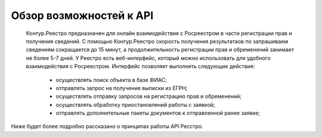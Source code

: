 #############
Обзор возможностей к API
#############

    Контур.Реестро предназначен для онлайн взаимодействия с Росреестром в части регистрации прав и получения сведений.
    С помощью Контур.Реестро скорость получения результатаов по запрашиваем сведениям сокращается до 15 минут, а продолжительность регистрации прав и обременений занимает не более 5-7 дней.
    У Реестро есть веб-интерфейс, который можно использовать для удобного взаимодействия с Росреестром. Интерфейс позволяет выполнять следующие действия:
        * осуществлять поиск объекта в базе ФИАС;
        * отправлять запрос на получение выписки из ЕГРН;
        * осуществлять отправку запросов на регистрацию прав и обременений;
        * осуществлять обработку приостановлений работы с заявкой;
        * отправлять дополнительные пакеты документов к отправленной ранее заявке;

Ниже будет более подробно рассказано о принципах работы API Ресстро. 
